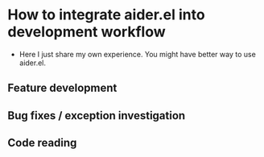 
* How to integrate aider.el into development workflow

- Here I just share my own experience. You might have better way to use aider.el.

** Feature development

# introduce the best practice to use commands provided by aider.el, and description in README.org, to do feature development

** Bug fixes / exception investigation

** Code reading
